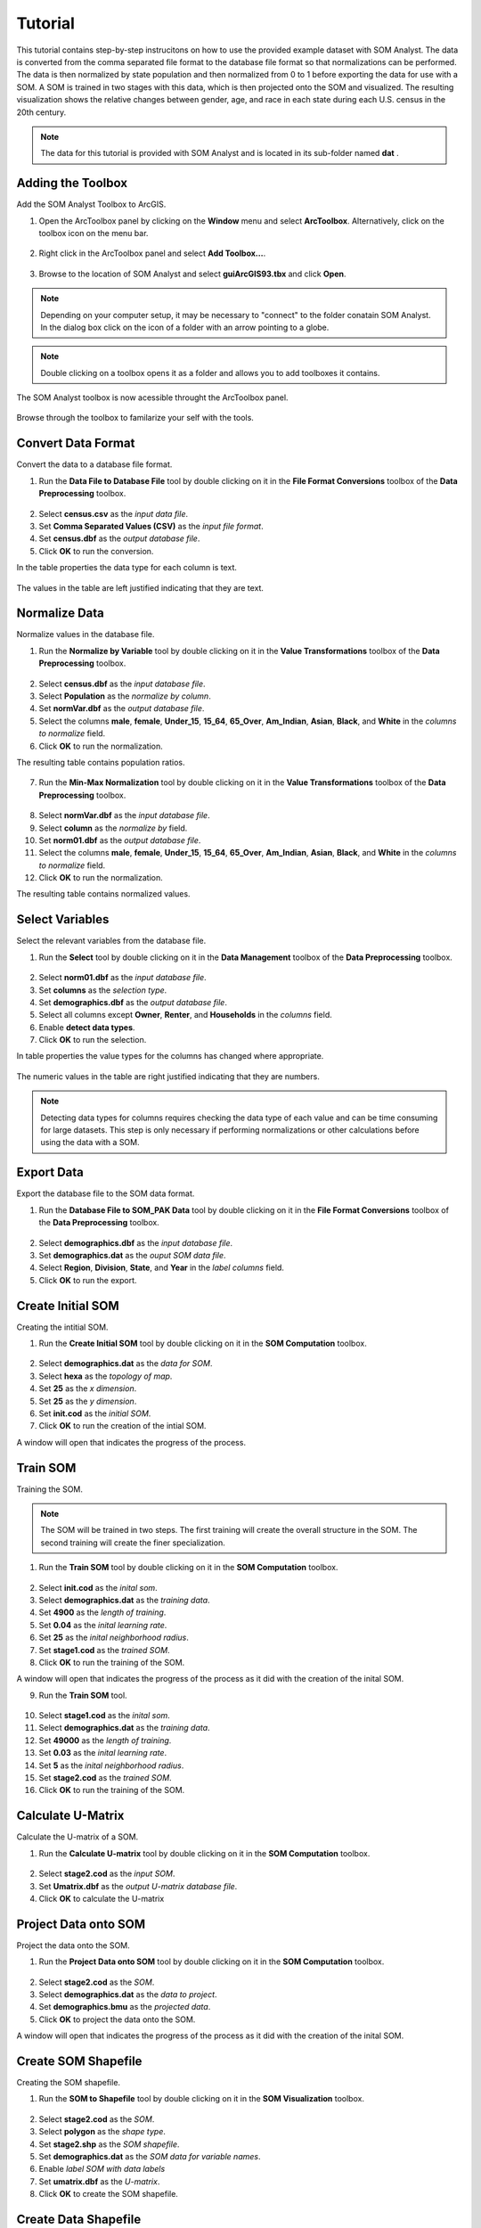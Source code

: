 Tutorial
========

This tutorial contains step-by-step instrucitons on how to use the provided example dataset with SOM Analyst. The data is converted from the comma separated file format to the database file format so that normalizations can be performed. The data is then normalized by state population and then normalized from 0 to 1 before exporting the data for use with a SOM. A SOM is trained in two stages with this data, which is then projected onto the SOM and visualized. The resulting visualization shows the relative changes between gender, age, and race in each state during each U.S. census in the 20th century. 

.. note:: The data for this tutorial is provided with SOM Analyst and is located in its sub-folder named **dat** . 

Adding the Toolbox
------------------

Add the SOM Analyst Toolbox to ArcGIS.

1. Open the ArcToolbox panel by clicking on the **Window** menu and select **ArcToolbox**. Alternatively, click on the toolbox icon on the menu bar.

.. figure:: ../../_images/ArcToolbox.png


2. Right click in the ArcToolbox panel and select **Add Toolbox...**.

.. figure:: ../../_images/AddToolbox.png


3. Browse to the location of SOM Analyst and select **guiArcGIS93.tbx** and click **Open**.

.. note:: Depending on your computer setup, it may be necessary to "connect" to the folder conatain SOM Analyst. In the dialog box click on the icon of a folder with an arrow pointing to a globe.

.. figure:: ../../_images/guiArcGIS93.png


.. note:: Double clicking on a toolbox opens it as a folder and allows you to add toolboxes it contains.

The SOM Analyst toolbox is now acessible throught the ArcToolbox panel.

.. figure:: ../../_images/SOManalyst.png

Browse through the toolbox to familarize your self with the tools.

.. figure:: ../../_images/ToolList.png

Convert Data Format
-------------------

Convert the data to a database file format.

1. Run the **Data File to Database File** tool by double clicking on it in the **File Format Conversions** toolbox of the **Data Preprocessing** toolbox.

.. figure:: ../../_images/toXbase.png

2. Select **census.csv** as the *input data file*.

3. Set **Comma Separated Values (CSV)** as the *input file format*. 

4. Set **census.dbf** as the *output database file*.

5. Click **OK** to run the conversion.

In the table properties the data type for each column is text.

.. figure:: ../../_images/censusfields.png

The values in the table are left justified indicating that they are text.

.. figure:: ../../_images/census.png


Normalize Data
--------------

Normalize values in the database file.

1. Run the **Normalize by Variable** tool by double clicking on it in the **Value Transformations** toolbox of the **Data Preprocessing** toolbox.

.. figure:: ../../_images/normalize.png

2. Select **census.dbf** as the *input database file*.

3. Select **Population** as the *normalize by column*.

4. Set **normVar.dbf** as the *output database file*.

5. Select the columns **male**, **female**, **Under_15**, **15_64**, **65_Over**, **Am_Indian**, **Asian**, **Black**, and **White** in the *columns to normalize* field.

6. Click **OK** to run the normalization.


The resulting table contains population ratios.

.. figure:: ../../_images/normalizevalues.png

7. Run the **Min-Max Normalization** tool by double clicking on it in the **Value Transformations** toolbox of the **Data Preprocessing** toolbox.

.. figure:: ../../_images/norm01.PNG


8. Select **normVar.dbf** as the *input database file*.

9. Select **column** as the *normalize by* field.

10. Set **norm01.dbf** as the *output database file*.

11. Select the columns **male**, **female**, **Under_15**, **15_64**, **65_Over**, **Am_Indian**, **Asian**, **Black**, and **White** in the *columns to normalize* field.

12. Click **OK** to run the normalization.

The resulting table contains normalized values.

.. figure:: ../../_images/norm01values.PNG


Select Variables
----------------

Select the relevant variables from the database file.

1. Run the **Select** tool by double clicking on it in the **Data Management** toolbox of the **Data Preprocessing** toolbox.

.. figure:: ../../_images/select.png

2. Select **norm01.dbf** as the *input database file*.

3. Set **columns** as the *selection type*.

4. Set **demographics.dbf** as the *output database file*.

5. Select all columns except **Owner**, **Renter**, and **Households** in the *columns* field.

6. Enable **detect data types**.

7. Click **OK** to run the selection.

In table properties the value types for the columns has changed where appropriate. 

.. figure:: ../../_images/demographicfields.png

The numeric values in the table are right justified indicating that they are numbers.

.. figure:: ../../_images/demographics.png

.. note:: Detecting data types for columns requires checking the data type of each value and can be time consuming for large datasets. This  step is only necessary if performing normalizations or other calculations before using the data with a SOM.

Export Data
-----------

Export the database file to the SOM data format.

1. Run the **Database File to SOM_PAK Data** tool by double clicking on it in the **File Format Conversions** toolbox of the **Data Preprocessing** toolbox.

.. figure:: ../../_images/somdat.png

2. Select **demographics.dbf** as the *input database file*.

3. Set **demographics.dat** as the *ouput SOM data file*. 

4. Select **Region**, **Division**, **State**, and **Year** in the *label columns* field.

5. Click **OK** to run the export.

Create Initial SOM
------------------

Creating the intitial SOM.

1. Run the **Create Initial SOM** tool by double clicking on it in the **SOM Computation** toolbox.

.. figure:: ../../_images/mapinit.png

2. Select **demographics.dat** as the *data for SOM*.

3. Select **hexa** as the *topology of map*.

4. Set **25** as the *x dimension*.

5. Set **25** as the *y dimension*.

6. Set **init.cod** as the *initial SOM*.

7. Click **OK** to run the creation of the intial SOM.

A window will open that indicates the progress of the process.

.. figure:: ../../_images/training.png

Train SOM
---------

Training the SOM. 

.. note:: The SOM will be trained in two steps. The first training will create the overall structure in the SOM. The second training will create the finer specialization.

1. Run the **Train SOM** tool by double clicking on it in the **SOM Computation** toolbox.

.. figure:: ../../_images/stage1.png

2. Select **init.cod** as the *inital som*.

3. Select **demographics.dat** as the *training data*.

4. Set **4900** as the *length of training*.

5. Set **0.04** as the *inital learning rate*.

6. Set **25** as the *inital neighborhood radius*.

7. Set **stage1.cod** as the *trained SOM*.

8. Click **OK** to run the training of the SOM.

A window will open that indicates the progress of the process as it did with the creation of the inital SOM.

9. Run the **Train SOM** tool.

.. figure:: ../../_images/stage2.png

10. Select **stage1.cod** as the *inital som*.

11. Select **demographics.dat** as the *training data*.

12. Set **49000** as the *length of training*.

13. Set **0.03** as the *inital learning rate*.

14. Set **5** as the *inital neighborhood radius*.

15. Set **stage2.cod** as the *trained SOM*.

16. Click **OK** to run the training of the SOM.

Calculate U-Matrix
------------------

Calculate the U-matrix of a SOM.

1. Run the **Calculate U-matrix** tool by double clicking on it in the **SOM Computation** toolbox.

.. figure:: ../../_images/umatrix.PNG

2. Select **stage2.cod** as the *input SOM*.

3. Set **Umatrix.dbf** as the *output U-matrix database file*.

4. Click **OK** to calculate the U-matrix

.. figure:: ../../_images/umatrixvalues.PNG


Project Data onto SOM
---------------------

Project the data onto the SOM.

1. Run the **Project Data onto SOM** tool by double clicking on it in the **SOM Computation** toolbox.

.. figure:: ../../_images/bmu.png

2. Select **stage2.cod** as the *SOM*.

3. Select **demographics.dat** as the *data to project*.

4. Set **demographics.bmu** as the *projected data*.

5. Click **OK** to project the data onto the SOM.

A window will open that indicates the progress of the process as it did with the creation of the inital SOM.

Create SOM Shapefile
--------------------

Creating the SOM shapefile.

1. Run the **SOM to Shapefile** tool by double clicking on it in the **SOM Visualization** toolbox.

.. figure:: ../../_images/somshape.png

2. Select **stage2.cod** as the *SOM*.

3. Select **polygon** as the *shape type*.

4. Set **stage2.shp** as the *SOM shapefile*.

5. Set **demographics.dat** as the *SOM data for variable names*.

6. Enable *label SOM with data labels*

7. Set **umatrix.dbf** as the *U-matrix*.

8. Click **OK** to create the SOM shapefile.

Create Data Shapefile
---------------------

Creating the data shapefile.

1. Run the **Projected Data to Shapefile** tool by double clicking on it in the **SOM Visualization** toolbox.

.. figure:: ../../_images/bmushape.png

2. Select **demographics.bmu** as the *projected data*.

3. Select **point** as the *shape type*.

4. Set **bmu.shp** as the *projected data shapefile*.

5. Select **demographics.dat** as the *label from SOM data*.

6. Select **random around center** as the *placement*.

7. Click **OK** to create the data shapefile.

Group Data Shapefile
--------------------

Grouping the shapes in the data shapefile

1. Run the **Group Shapes** tool by double clicking on it in the **SOM Visualization** toolbox.

.. figure:: ../../_images/trajectory.png

2. Select **bmu.shp** as the *input shapefile*.

3. Select **State** as the *group by column*

4. Select **polyline** as the *group type*.

5. Select **maximum** as the *value type*.

6. Set **trajectories.shp** as the *output shapefile*.

7. Select **Year** as the *sort by column*.

8. Click **OK** to create the trajectories.

Visualization
-------------

Visualizing the SOM and projected data.

1. Open **tutorial.mxd**.


.. figure:: ../../_images/tutorial.png


The large map shows the trajectory of each state across the SOM over time with a base of the U-matrix, a measure of distortion. The trajectories are color coded by census division, which are shown in the lower right. The other frames show the component plane, the value for one variable across the entire SOM.

.. note:: Your map will not be identical, but should be very similar. The frames may appear rotated due to the inital random number used.